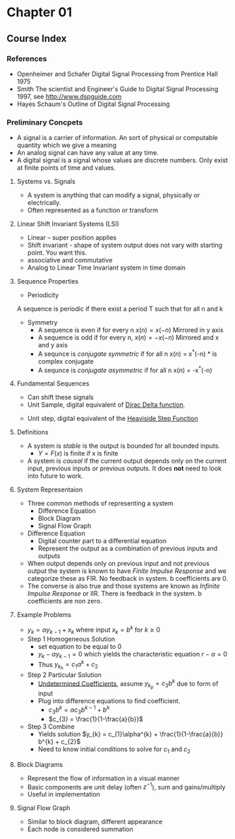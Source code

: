 #+LATEX_HEADER: \usepackage{graphicx}

* Chapter 01
** Course Index
*** References 
- Openheimer and Schafer Digital Signal Processing from Prentice Hall 1975
- Smith The scientist and Engineer's Guide to Digital Signal Processing 1997,  see http://www.dspguide.com
- Hayes Schaum's Outline of Digital Signal Processing

*** Preliminary Concpets
- A  signal is a carrier of information.  An sort of physical or computable quantity which we give a meaning
- An analog signal can have any value at any time.
- A digital signal is a signal whose values are discrete numbers.    Only exist at finite points of time and values.
**** Systems vs. Signals
- A system is anything that can modify a signal, physically or electrically.
- Often represented as a function or transform
\begin{equation}
Y = F(x)
\end{equation}
**** Linear Shift Invariant Systems (LSI) 
- Linear -- super position applies
\begin{equation}
F(x) = g 
\end{equation}
\begin{equation}
F(y) = h
\end{equation}
\begin{equation}
F(ax+by) = ag + bh
\end{equation}
- Shift invariant - shape of system output does not vary with starting point.  You want this. 
- associative and commutative
- Analog to Linear Time Invariant system in time domain
\begin{equation}
if x(n) \rightarrow y(n) then x(n-n_{0}) \rightarrow y(n-n_{0})
\end{equation}

**** Sequence Properties
- Periodicity
A sequence is periodic if there exist a period T such that for all n and k
\begin{equation}
x(n+Tk) = x(n)
\end{equation}

- Symmetry
  + A sequence is even if for every n $x(n) = x(-n)$  Mirrored in y axis
  + A sequence is odd if for every n, $x(n) = -x(-n)$ Mirrored and x and y axis
  + A sequnce is /conjugate symmetric/ if for all n x(n) = x^{*}(-n)  * is complex conjugate
  + A sequnce is /conjugate asymmetric/ if for all n x(n) = -x^{*}(-n)

**** Fundamental Sequences
- Can shift these signals
- Unit Sample, digital equivalent of [[https://en.wikipedia.org/wiki/Dirac_delta_function][Dirac Delta function]].

\begin{equation}
\delta(n) = \left\{
\begin{array}{ll}
1 & n = 0 \\
0 & otherwise
\end{array}
\right
\end{equation}

[[../Notes/images/dirac_stemplot.png]]

- Unit step, digital equivalent of the [[https://en.wikipedia.org/wiki/Heaviside_step_function][Heaviside Step Function]]
\begin{equation}
u(n) = \left\{
\begin{array}{ll}
1 & n \geq  0 \\
0 & otherwise
\end{array}
\right
\end{equation}

[[../Notes/images/unit_step_stemplot.png]]
**** Definitions
- A system is /stable/ is the output is bounded for all bounded inputs.  
  + $Y = F(x)$ is finite if x is finite
- A system is /causal/ if the current output depends only on the current input, previous inputs or previous outputs.  It does *not* need to look into future to work.
**** System Representaion
- Three common methods of representing a system
  - Difference Equation
  - Block Diagram
  - Signal Flow Graph
- Difference Equation
  - Digital counter part to a differential equation
  - Represent the output as a combination of previous inputs and outputs
\begin{equation}
y_{k} = \sum_{n = - \infty}^{k-1} a_{n}x_{n} + \sum_{n=-\infty}^{k-1} b_{n}y_{n}
\end{equation}
  - When output depends only on previous input and not previous output the system is known to have /Finite Impulse Response/ and we categorize these as FIR. No feedback in system.  b coefficients are 0.
  - The converse is also true and those systems are known as /Infinite Impulse Response/ or IIR.  There is feedback in the system. b coefficients are non zero.
**** Example Problems
 - $y_{k} = \alpha y_{k-1} + x_{k}$ where input $x_{k} = b^{k}$ for $k \geq 0$
 - Step 1 Homogeneous Solution
   - set equation to be equal to 0
   - $y_{k} - \alpha y_{k-1} = 0$ which yields the characteristic equation $r - \alpha = 0$
   - Thus $y_{k_{h}} = c_{1}\alpha^{k} + c_{2}$
 - Step 2 Particular Solution
   - [[http://tutorial.math.lamar.edu/Classes/DE/UndeterminedCoefficients.aspx][Undetermined Coefficients]], assume $y_{k_{p}} = c_{3}b^{k}$ due to form of input
   - Plug into difference equations to find coefficient.
     - $c_{3}b^{k} = \alpha c_{3}b^{k-1} + b^{k}$
     - $c_{3} = \frac{1}{1-\frac{a}{b}}$
 - Step 3 Combine
   - Yields solution $y_{k} = c_{1}\alpha^{k} + \frac{1}{1-\frac{a}{b}} b^{k} + c_{2}$
   - Need to know initial conditions to solve for $c_{1}$ and $c_{2}$

**** Block Diagrams
  - Represent the flow of information in a visual manner
  - Basic components are unit delay (often $z^{-1}$), sum and gains/multiply
  - Useful in implementation

**** Signal Flow Graph
  - Similar to block diagram, different appearance
  - Each node is considered summation
